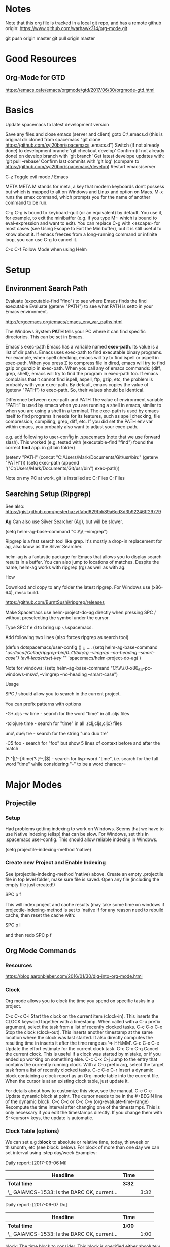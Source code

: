 * Notes

  Note that this org file is tracked in a local git repo, and has a remote github origin:
  https://www.github.com/warhawk314/org-mode.git
  
  git push origin master
  git pull origin master

* Good Resources
** Org-Mode for GTD
https://emacs.cafe/emacs/orgmode/gtd/2017/06/30/orgmode-gtd.html

* Basics
 
Update spacemacs to latest development version

Save any files and close emacs (server and client)
goto C:\Users\mclements\AppData\Roaming\.emacs.d (this is original dir cloned from spacemacs "git clone https://github.com/syl20bnr/spacemacs .emacs.d")
Switch (if not already done) to development branch: 'git checkout develop'
Confirm (if not already done) on develop branch with 'git branch'
Get latest develope updates with: 'git pull --rebase'
Confirm last commits with 'git log' (compare to https://github.com/syl20bnr/spacemacs/develop) 
Restart emacs/server

C-z
Toggle evil mode / Emacs 

META
META M stands for meta, a key that modern keyboards don’t possess but which is
mapped to alt on Windows and Linux and option on Macs. M-x runs the smex
command, which prompts you for the name of another command to be run.

C-g
C-g is bound to keyboard-quit (or an equivalent) by default. You use it, for
example, to exit the minibuffer (e.g. if you type M-: which is bound to
eval-expression and want to exit). You can replace C-g with <escape> for most
cases (see Using Escape to Exit the Minibuffer), but it is still useful to know
about it. If emacs freezes from a long-running command or infinite loop, you can
use C-g to cancel it.

C-c C-f Follow Mode when using Helm

* Setup
** Environment Search Path
   
   Evaluate (executable-find "find") to see where Emacs finds the find executable
   Evaluate (getenv "PATH") to see what PATH is setto in your Emacs environment.

   
   http://ergoemacs.org/emacs/emacs_env_var_paths.html
   
   The Windows System *PATH* tells your PC where it can find specific directories.
   This can be set in Emacs.
   
   Emacs's exec-path Emacs has a variable named *exec-path*. Its value is a list
   of dir paths. Emacs uses exec-path to find executable binary programs. For
   example, when spell checking, emacs will try to find ispell or aspell in
   exec-path. When you press Z to compress file in dired, emacs will try to find
   gzip or gunzip in exec-path. When you call any of emacs commands: {diff,
   grep, shell}, emacs will try to find the program in exec-path too. If emacs
   complains that it cannot find ispell, aspell, ftp, gzip, etc, the problem is
   probably with your exec-path. By default, emacs copies the value of (getenv
   "PATH") to exec-path. So, their values should be identical.
   
   Difference between exec-path and PATH The value of environment variable “PATH”
   is used by emacs when you are running a shell in emacs, similar to when you
   are using a shell in a terminal. The exec-path is used by emacs itself to find
   programs it needs for its features, such as spell checking, file compression,
   compiling, grep, diff, etc. If you did set the PATH env var within emacs, you
   probably also want to adjust your exec-path.
   
   e.g. add following to user-config in .spacemacs (note that we use forward slash).
   This worked (e.g. tested with (executable-find "find") found the correct *find* app.
   in git bin folder) 

   (setenv "PATH" (concat "C:/Users/Mark/Documents/Git/usr/bin:" (getenv "PATH")))
   (setq exec-path (append '("C:/Users/Mark/Documents/Git/usr/bin") exec-path))

   Note on my PC at work, git is installed at:
   C:\Program Files\Git\usr\bin
   C:\Program Files\Git\mingw64\bin

** Searching Setup (Ripgrep)
 
 See also: https://gist.github.com/pesterhazy/fabd629fbb89a6cd3d3b92246ff29779

 *Ag*
 Can also use Silver Searcher (Ag), but will be slower.

 (setq helm-ag-base-command "C:\\Users\\Mark\\Documents\\ag --vimgrep")

Ripgrep is a fast search tool like grep. It's mostly a drop-in replacement for ag, also know as the Silver Searcher.

helm-ag is a fantastic package for Emacs that allows you to display search results in a buffer. You can also jump to locations of matches. Despite the name, helm-ag works with ripgrep (rg) as well as with ag.

**** How

Download and copy to any folder the latest ripgrep.
For Windows use (x86-64), mvsc build.

https://github.com/BurntSushi/ripgrep/releases

Make Spacemacs use helm-project-do-ag directly when pressing SPC / without preselecting the symbol under the cursor.

Type SPC f e d to bring up ~/.spacemacs.

Add following two lines (also forces ripgrep as search tool)

(defun dotspacemacs/user-config ()
  ;; ....
 (setq helm-ag-base-command "/usr/local/Cellar/ripgrep-bin/0.7.1/bin/rg --vimgrep --no-heading --smart-case")
 (evil-leader/set-key "/" 'spacemacs/helm-project-do-ag)
  )
  
Note for windows:  (setq helm-ag-base-command "C:\\Users\\Mark\\Documents\\ripgrep\\ripgrep-0.6.0-x86_64-pc-windows-msvc\\rg --vimgrep --no-heading --smart-case")
  
**** Usage

SPC / should allow you to search in the current project.

You can prefix patterns with options

-G*.cljs -w time - search for the word "time" in all .cljs files

-tclojure time - search for "time" in all .{clj,cljs,cljc} files

uno\ due\ tre - search for the string "uno duo tre"

-C5 foo - search for "foo" but show 5 lines of context before and after the match

(?:^|[^\w-])time(?:[^\w-]|$) - search for lisp-word "time", i.e. search for the full word "time" while considering "-" to be a word characer=

* Major Modes
** Projectile
*** Setup
    Had problems getting indexing to work on Windows. Seems that we have to use Native indexing (elisp) that can be slow.
    For Windows, set this in .spacemacs user-config. This should allow reliable indexing in Windows.

    (setq projectile-indexing-method 'native)
  
*** Create new Project and Enable Indexing
    See (projectile-indexing-method 'native) above.
    Create an empty .projectile file in top level folder, make sure file is saved.
    Open any file (including the empty file just created!)

    SPC p f

    This will index project and cache results (may take some time on windows if projectile-indexing-method is set to 'native 
    If for any reason need to rebuild cache, then reset the cache with:

    SPC p I
   
    and then redo SPC p f

** Org Mode Commands
*** Resources
https://blog.aaronbieber.com/2016/01/30/dig-into-org-mode.html

*** Clock

    Org mode allows you to clock the time you spend on specific tasks in a project.
   
    C-c C-x C-i
    Start the clock on the current item (clock-in). This inserts the CLOCK keyword together with a timestamp. 
    When called with a C-u prefix argument, select the task from a list of recently clocked tasks.
    C-c C-x C-o
    Stop the clock (clock-out). This inserts another timestamp at the same location where the clock was last started. It also directly computes the resulting time in inserts it after the time range as ‘=> HH:MM’.
    C-c C-x C-e
    Update the effort estimate for the current clock task.
    C-c C-x C-q
    Cancel the current clock. This is useful if a clock was started by mistake, or if you ended up working on something else.
    C-c C-x C-j
    Jump to the entry that contains the currently running clock. With a C-u prefix arg, select the target task from a list of recently clocked tasks.
    C-c C-x C-r
    Insert a dynamic block containing a clock report as an Org-mode table into the current file. When the cursor is at an existing clock table, just update it.
   
    #+BEGIN: clocktable :maxlevel 2 :emphasize nil :scope file
    #+END: clocktable
   
    For details about how to customize this view, see the manual.
    C-c C-c
    Update dynamic block at point. The cursor needs to be in the #+BEGIN line of the dynamic block. 
    C-c C-c or C-c C-y     (org-evaluate-time-range)
    Recompute the time interval after changing one of the timestamps. 
    This is only necessary if you edit the timestamps directly. If you change them with S-<cursor> keys, the update is automatic. 

*** Clock Table (options)
We can set e.g *:block* to absolute or relative time, today, thisweek or thismonth, etc (see block: below).
For block of more than one day we can set interval using :step day/week 
Examples:
#+BEGIN: clocktable :maxlevel 2 :scope subtree :block today :stepskip0
#+END:
#+BEGIN: clocktable :maxlevel 2 :scope subtree :block thismonth :step day :stepskip0

Daily report: [2017-09-06 Mi]
| Headline                                     | Time   |      |
|----------------------------------------------+--------+------|
| *Total time*                                 | *3:32* |      |
|----------------------------------------------+--------+------|
| \_  GAIAMCS-1533: Is the DARC OK, current... |        | 3:32 |

Daily report: [2017-09-07 Do]
| Headline                                     | Time   |      |
|----------------------------------------------+--------+------|
| *Total time*                                 | *1:00* |      |
|----------------------------------------------+--------+------|
| \_  GAIAMCS-1533: Is the DARC OK, current... |        | 1:00 |

#+END:

block: The time block to consider.  This block is specified either
absolutely, or relative to the current time and may be any of these formats:
  2007-12-31    New year eve 2007
  2007-12       December 2007
  2007-W50      ISO-week 50 in 2007
  2007-Q2       2nd quarter in 2007
  2007          the year 2007
  today, yesterday, today-N          a relative day
  thisweek, lastweek, thisweek-N     a relative week
  thismonth, lastmonth, thismonth-N  a relative month
  thisyear, lastyear, thisyear-N     a relative year
  untilnow
http://orgmode.org/manual/The-clock-table.html

*** Todo
Org mode keeps track of the state that a task is in by applying a keyword to it,
usually something like “TODO” or “DONE.” The keyword appears at the beginning of
every task and Org lets you cycle through them easily to track task progress.
When you use a list of keywords that describe a progression of states, Org calls
that a “sequence.”

You can also configure multiple sequences of task states and use key bindings to
toggle between the sequences, but I haven’t found a use for that feature myself…
Yet.

The easiest way to set your default task sequence is by setting
org-todo-keywords, like this:

(setq org-todo-keywords
      '((sequence "Todo" "IN-PROGRESS" "WAITING" "|" "done" "CANCELED")))

The observant among you will notice three things about this configuration:

    It is a list of lists. This supports the multiple sequences I mentioned
    above. My sequence starts with the symbol “sequence.” That tells Org that
    the following items are a sequence of states rather than a list of task
    types. One of the items is a pipe. The pipe is optional, but if it is
    present, the task states following it will all be considered by Org to mean
    “complete.” I use it to mark tasks as DONE or CANCELED.

If you wish to configure your task states differently in each Org file, you can
use a line like this at the top (the syntax, including the pipe, is the same):

' #+TODO: TODO IN-PROGRESS WAITING | DONE CANCELED

Even more about Org states is covered in Workflow states in the Org manual.

**** Commands
Press t on a task to cycle its current state (e.g. from “TODO” to “IN-PROGRESS,” etc.)
S-<right>/<left>
    Select the following/preceding TODO state, similar to cycling.
C-c / t
    View TODO items in a sparse tree (see Sparse trees). Folds the buffer, but shows all TODO items and the headings hierarchy above them.
C-c a t
    Show the global TODO list. Collects the TODO items from all agenda files (see Agenda Views) into a single buffer. See Global TODO list, for more information. 
    Note: need to define folder of org files or individual org files, define variable org-agenda-files, e.g.:

    (setq org-agenda-files '("C:\\Users\\mclements\\Documents\\Emacs\\Projects_Org"))

    If you know a little Elisp you may notice that the variable is set to a
    list. If you store your task files in more than one location, you can supply
    each of those locations in the list (like '("/dir/one" "/dir/two") and so
    on).

    or 

    If you wish to configure your task states differently in each Org file, you can use a line like this at the top (the syntax, including the pipe, is the same):

    #+TODO: TODO IN-PROGRESS WAITING | DONE CANCELED



** Python
*** General
 Python layer: https://github.com/syl20bnr/spacemacs/tree/master/layers/%2Blang/python

 Setup Python environments using Conda, see [[conda_environment]] below for how to
 create Python environments. We then use the pyvenv package for environment
 selection. Spacemacs integration of virtual environments and virtualenvwrapper
 is provided by the pyvenv package. It provides the following keybindings:

 SPC m V a	activate a virtual environment in any directory
 SPC m V d	deactivate active virtual environment
 SPC m V w	work on virtual environment in WORKON_HOME

 The variable *WORKON_HOME* should be set in .spacemacs set to the 'envs' base folder containing the Python
 virtual environments, e.g.: 

   (setenv "WORKON_HOME" "/Users/mark/Documents/Python/anaconda/envs")
  
 This then provides a nice way of selecting the virtual python environment.

*** Conda (Anaconda)
**** Environments  
 #+NAME: conda_environment
 ROOT_DIR: The directory that Anaconda or Miniconda was installed into., e.g.:
 /Users/mark/Documents/Python/anaconda/

 Python environments are installed into envs folder. e.g.:
 /Users/mark/Documents/Python/anaconda/envs/snowflake

 *To check which Python versions are available to install, run:*
 conda search --full-name python 
 The --full-name option lists only the packages
 whose full name is exactly “python”. To list all packages whose names contain
 the text “python”, use conda search python.

 To create a new environment, issue:
 conda create --name snowflake python=3.6   (creates new env in /Users/mark/Documents/Python/anaconda/envs/snowflake)
 conda create --name snowflake python=3     (latest version of python if no dot specified)

 Display the environments that you have installed so far:
 conda info --envs
 Conda puts an asterisk (*) in front of the active environment.

 *To activate the new environment, run the appropriate command for your operating system:*
 Linux and macOS: source activate snowflakes
 Windows: activate snowflakes

 Change your path from the current environment back to the root:
 Linux, OS X: source deactivate
 Windows: deactivate
 TIP: When the environment is deactivated, its name is no longer shown in the prompt.

 Make a copy of the snowflakes environment by creating a clone of it called “flowers”:
 conda create --name flowers --clone snowflakes

 Delete the flowers environment:
 conda remove --name flowers --all

*** Linting

 Need to do 2 things to enable linting:

 (1) For linting in Python just enable the *syntax-checking* layer in
 dotspacemacs-configuration-layers. 
 https://github.com/syl20bnr/spacemacs/tree/master/layers/%2Bcheckers/syntax-checking

 The syntax-checking layer provides on the fly syntax checking using Flycheck
 (http://www.flycheck.org/en/latest). 

 Flycheck itself uses different linters (checkers) depending upon the buffer - hence next step.

 (2) *Note*_ You need to install syntax checking programs for the languages you’d like to use Flycheck with.
 depending upon the Python environment, may need to install e.g. Flake8 (using e.g. Conda),
 since PyFlake uses this tool.

 To find out which checker is being used by Flycheck for the buffer, issue SPC e v. 
 If everything is green, Flycheck will now start to check the buffer on the fly while you are editing. 

 To get extra info about a particular checker, issue SPC e h. This is useful for
 e.g. configuration of that particular checker.

**** Configuration
 http://www.flycheck.org/en/latest/user/syntax-checkers.html#flycheck-checker-config-files

**** Useful commands
     SPC e c	  clear errors
     SPC e h	  describe flycheck checker
     SPC e l	  display a list of all the errors
     SPC e L	  display a list of all the errors and focus the errors buffer
     SPC e e	  explain the error at point
     SPC e s	  set flycheck checker
     SPC e S	  set flycheck checker executable
     SPC e v	  verify flycheck setup
     SPC t s	  toggle flycheck
 
* General Commands

  meta-q (i.e. alt-q)
  Fill paragraph (reformat) to predefined column limit.
  To set the column at which lines of text are broken, use the set-fill-column command. Place the
  cursor at the column you want the line to end, and type *control-u control-x* (spacemacs: c-x f)
  and that column will become the fill column for the current buffer. Use
  fill-paragraph to refill the paragraph with the new fill column.

  VIM command gq will do the same thing.

  C-c C-f Follow Mode when using Helm

  C-x C-q
  Toggle read-only status of buffer. Can also set following to disregard read-only status of buffers or characters:
  (setq inhibit-read-only t)
  
  SPC a p
  Searching using Ripgrep (via helm ag, hence the 'a' below)

  <column number> SPC SPC sort-numeric-fields
  Sort columns based on a column numeric values.
  Enter a prefix to the sort-numeric-fields command for the column number to sort on.
  e.g. type '2 SPC SPC sort-numeric-fields' to sort on 2nd column.
  Note this is generally how prefix are entered into commands - just type number first then issue command.
  Note there are several sort commands.

  SPC SPC reverse-region
  Reverse selected region. Useful for reversing sorting

  SPC h d b
  Help describe bindings of commands. Very useful.

  SPC t m c
  Display org clock on Mode line

  SPC t m t
  Display time on Mode line
 
  SPC w b
  Switch to mini buffer. Used if Helm breaks when losing focus

  SPC SPC configuration-layer/update-packages
  Checks if any packages to be updated, and then updates if confirmed.
  See also paradox-list-packages

  paradox-list-packages
  Can use f u to filter for packages with updates.

  c-z
  Togggle evil-mode vs emacs-mode

  c-q
  Enter raw character (e.g. Tab)
  c-q <digits>
  Enter character based on its Octel code

  SPC x a
  General text alignment commands (works very well for e.g. alignment on decimal (use '.' option))

  SPC t w
  Toogle whitespace mode 

  *Regular Expressions*
  General Rules: 
  - Need to quote, i.e. use \ before brackets.
  - For decimal digits use [0-9].
  - Saving parts into (), use \1, \2 etc to reference these
  See following example that uses quotes (\) and \1 \2 to swap two columns 
  of digits (this expression was created by me). Note the ? means none-greedy. 

  %s/\([0-9]+\).+?\([0-9]+\)/\2 help \1 

  *Calculator*
  See https://github.com/SueDNymme/emacs-calc-qref/releases for very good cheat-sheets

  C-x * *
  SPC a c c
  Start calculator

  C-x * 0 (zero)
  calc-reset
  Reset calculator

  t N
  Current date/time on stack
  t N F
  Current date only on stack

  t P
  Extract date/time components
     n = 1,2,3 year, month, or day
     n = 4,5,6 hour, minute, or second
     n = 7 weekday: 0=Sunday ] 6=Saturday
     n = *8 day of year*
     n = 9 time, as HMS form P

** Links

 If the link does not look like a URL, it is considered to be internal in the
 current file. The most important case is a link like ‘[[#my-custom-id]]’ which will
 link to the entry with the CUSTOM_ID property ‘my-custom-id’. You are
 responsible yourself to make sure these custom IDs are unique in a file.

 Links such as ‘[[My Target]]’ or ‘[[My Target][Find my target]]’ lead to a text search in the
 current file.

 The link can be followed with C-c C-o when the cursor is on the link, or with a
 mouse click (see Handling links). Links to custom IDs will point to the
 corresponding headline. The preferred match for a text link is a dedicated
 target: the same string in double angular brackets, like ‘<<My Target>>’.

 If no dedicated target exists, the link will then try to match the exact name of
 an element within the buffer. Naming is done with the #+NAME keyword, which has
 to be put in the line before the element it refers to, as in the following
 example

      #+NAME: My Target
